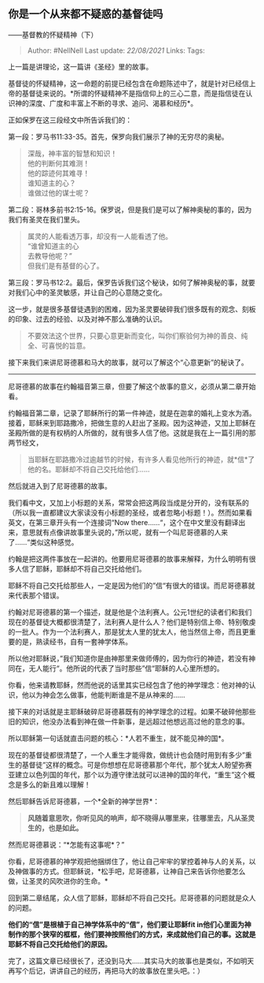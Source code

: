 ** 你是一个从来都不疑惑的基督徒吗
   :PROPERTIES:
   :CUSTOM_ID: 你是一个从来都不疑惑的基督徒吗
   :END:

------基督教的怀疑精神（下）

#+BEGIN_QUOTE
  Author: #NellNell Last update: /22/08/2021/ Links: Tags:
#+END_QUOTE

上一篇是讲理论，这一篇讲《圣经》里的故事。

基督徒的怀疑精神，这一命题的前提已经包含在命题陈述中了，就是针对已经信上帝的基督徒来说的。*所谓的怀疑精神不是指信仰上的三心二意，而是指信徒在认识神的深度、广度和丰富上不断的寻求、追问、渴慕和经历*。

正如保罗在这三段经文中所告诉我们的：

第一段：罗马书11:33-35。首先，保罗向我们展示了神的无穷尽的奥秘。

#+BEGIN_QUOTE
  深哉，神丰富的智慧和知识！\\
  他的判断何其难测！\\
  他的踪迹何其难寻！\\
  谁知道主的心？\\
  谁做过他的谋士呢？
#+END_QUOTE

第二段：哥林多前书2:15-16。保罗说，但是我们是可以了解神奥秘的事的，因为我们有圣灵在我们里头。

#+BEGIN_QUOTE
  属灵的人能看透万事，却没有一人能看透了他。\\
  “谁曾知道主的心\\
  去教导他呢？”\\
  但我们是有基督的心了。
#+END_QUOTE

第三段：罗马书12:2。最后，保罗告诉我们这个秘诀，如何了解神奥秘的事，就要对我们心中的圣灵敏感，并让自己的心意随之变化。

这一步，就是很多基督徒遇到的困难，因为圣灵要破碎我们很多既有的观念、刻板的印象、过去的经验、以及对神不那么准确的认识。

#+BEGIN_QUOTE
  不要效法这个世界，只要心意更新而变化，叫你们察验何为神的善良、纯全、可喜悦的旨意。
#+END_QUOTE

接下来我们来讲尼哥德慕和马大的故事，就可以了解这个“心意更新”的秘诀了。

--------------

尼哥德慕的故事在约翰福音第三章，但要了解这个故事的意义，必须从第二章开始看。

约翰福音第二章，记录了耶稣所行的第一件神迹，就是在迦拿的婚礼上变水为酒。接着，耶稣来到耶路撒冷，把做生意的人赶出了圣殿。因为这神迹，又加上耶稣在圣殿所做的是有权柄的人所做的，就有很多人信了他。这就是我在上一篇引用的那两节经文，

#+BEGIN_QUOTE
  当耶稣在耶路撒冷过逾越节的时候，有许多人看见他所行的神迹，就*信*了他的名。耶稣却不将自己交托给他们......
#+END_QUOTE

然后就进入到了尼哥德慕的故事。

我们看中文，又加上小标题的关系，常常会把这两段当成是分开的，没有联系的（所以我一直都建议大家读没有小标题的圣经，或者忽略小标题！）。然而如果看英文，在第三章开头有一个连接词“Now
there......“，这个在中文里没有翻译出来，意思就有点像讲故事里头说的，”所以呢，就有一个叫尼哥德慕的人来了......“类似这种感觉。

约翰是把这两件事放在一起讲的。他要用尼哥德慕的故事来解释，为什么明明有很多人信了耶稣，耶稣却不将自己交托给他们。

耶稣不将自己交托给那些人，一定是因为他们的”信“有很大的错误。而尼哥德慕就来代表那个错误。

约翰对尼哥德慕的第一个描述，就是他是个法利赛人。公元1世纪的读者们和我们现在的基督徒大概都很清楚了，法利赛人是什么人？他们是特别信上帝、特别敬虔的一批人。作为一个法利赛人，那是犹太人里的犹太人，他当然信上帝，而且更重要的是，熟读经书，自有一套神学体系。

所以他对耶稣说，”我们知道你是由神那里来做师傅的，因为你行的神迹，若没有神同在，无人能行“。他所说的代表了当时那些”信“耶稣的人心里所想的。

你看，他来请教耶稣，然而他说的话里其实已经包含了他的神学理念：他对神的认识，他以为神会怎么做事，他能判断谁是不是从神来的......

接下来的对话就是主耶稣破碎尼哥德慕既有的神学理念的过程。如果不破碎他那些旧的知识，他没办法看到神在做一件新事，是远超过他想远高过他的意念的事。

所以耶稣第一句话就直击问题的核心：*人若不重生，就不能见神的国*。

现在的基督徒都很清楚了，一个人重生才能得救，做统计也会随时用到有多少”重生的基督徒”这样的概念。可是你想想在尼哥德慕那个年代，那个犹太人盼望弥赛亚建立以色列国的年代，那个以为遵守律法就可以进神的国的年代，“重生”这个概念是多么的新且难以理解！

然后耶稣告诉尼哥德慕，一个*全新的神学世界*：

#+BEGIN_QUOTE
  *风随着意思吹，你听见风的响声，却不晓得从哪里来，往哪里去，凡从圣灵生的，也是如此。*
#+END_QUOTE

然而尼哥德慕说：“*怎能有这事呢*？”

你看，尼哥德慕的神学观把他捆绑住了，他让自己牢牢的掌控着神与人的关系，以及神做事的方式。但耶稣说，*松手吧，尼哥德慕，让神自己来告诉你他要怎么做，让圣灵的风吹进你的生命。*

回到第二章结尾，众人信了耶稣，耶稣却不将自己交托。尼哥德慕的问题就是众人的问题。

*他们的“信”是根植于自己神学体系中的“信”，他们要让耶稣fit
in他们心里面为神制作的那个狭窄的框框，他们要神按照他们的方式，来成就他们自己的事。这就是耶稣不将自己交托给他们的原因。*

完了，这篇文章已经很长了，还没到马大......其实马大的故事也是类似，不如明天再写个后记，讲讲自己的经历，再把马大的故事放在里头吧。：）
